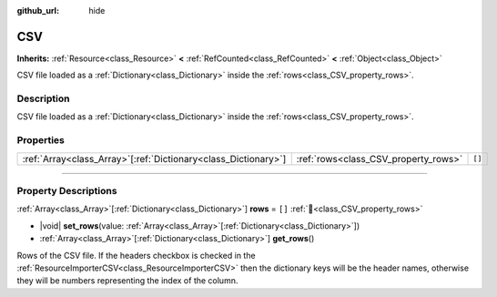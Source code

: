 :github_url: hide

.. DO NOT EDIT THIS FILE!!!
.. Generated automatically from Godot engine sources.
.. Generator: https://github.com/blazium-engine/blazium/tree/4.3/doc/tools/make_rst.py.
.. XML source: https://github.com/blazium-engine/blazium/tree/4.3/modules/blazium_sdk/doc_classes/CSV.xml.

.. _class_CSV:

CSV
===

**Inherits:** :ref:`Resource<class_Resource>` **<** :ref:`RefCounted<class_RefCounted>` **<** :ref:`Object<class_Object>`

CSV file loaded as a :ref:`Dictionary<class_Dictionary>` inside the :ref:`rows<class_CSV_property_rows>`.

.. rst-class:: classref-introduction-group

Description
-----------

CSV file loaded as a :ref:`Dictionary<class_Dictionary>` inside the :ref:`rows<class_CSV_property_rows>`.

.. rst-class:: classref-reftable-group

Properties
----------

.. table::
   :widths: auto

   +------------------------------------------------------------------+--------------------------------------+--------+
   | :ref:`Array<class_Array>`\[:ref:`Dictionary<class_Dictionary>`\] | :ref:`rows<class_CSV_property_rows>` | ``[]`` |
   +------------------------------------------------------------------+--------------------------------------+--------+

.. rst-class:: classref-section-separator

----

.. rst-class:: classref-descriptions-group

Property Descriptions
---------------------

.. _class_CSV_property_rows:

.. rst-class:: classref-property

:ref:`Array<class_Array>`\[:ref:`Dictionary<class_Dictionary>`\] **rows** = ``[]`` :ref:`🔗<class_CSV_property_rows>`

.. rst-class:: classref-property-setget

- |void| **set_rows**\ (\ value\: :ref:`Array<class_Array>`\[:ref:`Dictionary<class_Dictionary>`\]\ )
- :ref:`Array<class_Array>`\[:ref:`Dictionary<class_Dictionary>`\] **get_rows**\ (\ )

Rows of the CSV file. If the headers checkbox is checked in the :ref:`ResourceImporterCSV<class_ResourceImporterCSV>` then the dictionary keys will be the header names, otherwise they will be numbers representing the index of the column.

.. |virtual| replace:: :abbr:`virtual (This method should typically be overridden by the user to have any effect.)`
.. |const| replace:: :abbr:`const (This method has no side effects. It doesn't modify any of the instance's member variables.)`
.. |vararg| replace:: :abbr:`vararg (This method accepts any number of arguments after the ones described here.)`
.. |constructor| replace:: :abbr:`constructor (This method is used to construct a type.)`
.. |static| replace:: :abbr:`static (This method doesn't need an instance to be called, so it can be called directly using the class name.)`
.. |operator| replace:: :abbr:`operator (This method describes a valid operator to use with this type as left-hand operand.)`
.. |bitfield| replace:: :abbr:`BitField (This value is an integer composed as a bitmask of the following flags.)`
.. |void| replace:: :abbr:`void (No return value.)`
